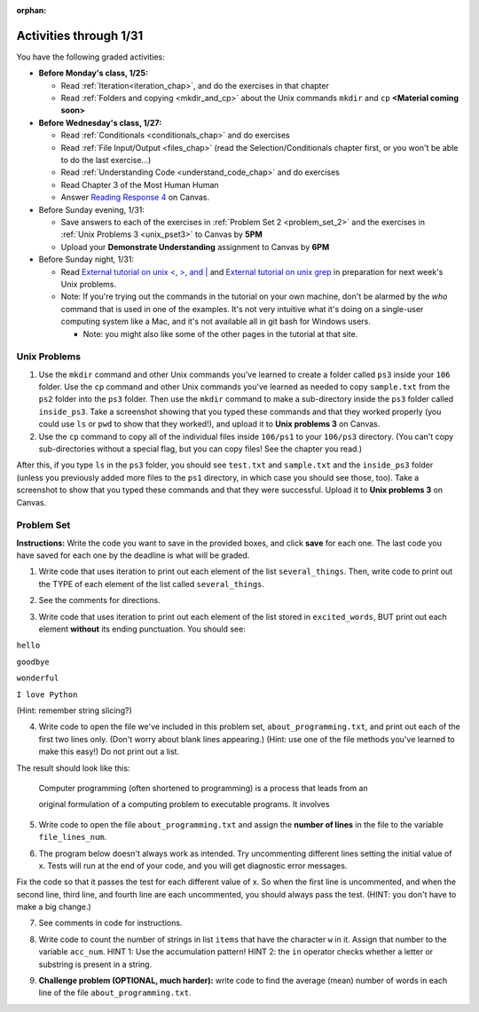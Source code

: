 :orphan:

..  Copyright (C) Paul Resnick.  Permission is granted to copy, distribute
    and/or modify this document under the terms of the GNU Free Documentation
    License, Version 1.3 or any later version published by the Free Software
    Foundation; with Invariant Sections being Forward, Prefaces, and
    Contributor List, no Front-Cover Texts, and no Back-Cover Texts.  A copy of
    the license is included in the section entitled "GNU Free Documentation
    License".

.. highlight:: python
    :linenothreshold: 500


Activities through 1/31
=======================

You have the following graded activities:

* **Before Monday's class, 1/25:**

  * Read :ref:`Iteration<iteration_chap>`, and do the exercises in that chapter
  * Read :ref:`Folders and copying <mkdir_and_cp>` about the Unix commands ``mkdir`` and ``cp`` **<Material coming soon>**

* **Before Wednesday's class, 1/27:**
  
  * Read :ref:`Conditionals <conditionals_chap>` and do exercises
  * Read :ref:`File Input/Output <files_chap>` (read the Selection/Conditionals chapter first, or you won't be able to do the last exercise...)
  * Read :ref:`Understanding Code <understand_code_chap>` and do exercises

  * Read Chapter 3 of the Most Human Human
  * Answer `Reading Response 4 <https://umich.instructure.com/courses/48961/assignments/57679>`_ on Canvas.

* Before Sunday evening, 1/31:

  * Save answers to each of the exercises in :ref:`Problem Set 2 <problem_set_2>` and the exercises in :ref:`Unix Problems 3 <unix_pset3>` to Canvas by **5PM**
  * Upload your **Demonstrate Understanding** assignment to Canvas by **6PM**

* Before Sunday night, 1/31:

  * Read `External tutorial on unix <, >, and |  <http://www.ee.surrey.ac.uk/Teaching/Unix/unix3.html>`_ and `External tutorial on unix grep  <http://www.uccs.edu/~ahitchco/grep/>`_ in preparation for next week's Unix problems.
  * Note: If you're trying out the commands in the tutorial on your own machine, don't be alarmed by the *who* command that is used in one of the examples. It's not very intuitive what it's doing on a single-user computing system like a Mac, and it's not available all in git bash for Windows users.

    * Note: you might also like some of the other pages in the tutorial at that site.

.. _unix_pset3:

Unix Problems
-------------

1. Use the ``mkdir`` command and other Unix commands you've learned to create a folder called ``ps3`` inside your ``106`` folder. Use the ``cp`` command and other Unix commands you've learned as needed to copy ``sample.txt`` from the ``ps2`` folder into the ``ps3`` folder. Then use the ``mkdir`` command to make a sub-directory inside the ``ps3`` folder called ``inside_ps3``. Take a screenshot showing that you typed these commands and that they worked properly (you could use ``ls`` or ``pwd`` to show that they worked!), and upload it to **Unix problems 3** on Canvas.

2. Use the ``cp`` command to copy all of the individual files inside ``106/ps1`` to your ``106/ps3`` directory. (You can't copy sub-directories without a special flag, but you can copy files! See the chapter you read.) 

After this, if you type ``ls`` in the ``ps3`` folder, you should see ``test.txt`` and ``sample.txt`` and the ``inside_ps3`` folder (unless you previously added more files to the ``ps1`` directory, in which case you should see those, too). Take a screenshot to show that you typed these commands and that they were successful. Upload it to **Unix problems 3** on Canvas.


.. _problem_set_3:

Problem Set
-----------

**Instructions:** Write the code you want to save in the provided boxes, and click **save** for each one. The last code you have saved for each one by the deadline is what will be graded.

.. datafile::  about_programming.txt
   :hide:

   Computer programming (often shortened to programming) is a process that leads from an
   original formulation of a computing problem to executable programs. It involves
   activities such as analysis, understanding, and generically solving such problems
   resulting in an algorithm, verification of requirements of the algorithm including its
   correctness and its resource consumption, implementation (or coding) of the algorithm in
   a target programming language, testing, debugging, and maintaining the source code,
   implementation of the build system and management of derived artefacts such as machine
   code of computer programs. The algorithm is often only represented in human-parseable
   form and reasoned about using logic. Source code is written in one or more programming
   languages (such as C++, C#, Java, Python, Smalltalk, JavaScript, etc.). The purpose of
   programming is to find a sequence of instructions that will automate performing a
   specific task or solve a given problem. The process of programming thus often requires
   expertise in many different subjects, including knowledge of the application domain,
   specialized algorithms and formal logic.
   Within software engineering, programming (the implementation) is regarded as one phase in a software development process. There is an on-going debate on the extent to which
   the writing of programs is an art form, a craft, or an engineering discipline. In
   general, good programming is considered to be the measured application of all three,
   with the goal of producing an efficient and evolvable software solution (the criteria
   for "efficient" and "evolvable" vary considerably). The discipline differs from many
   other technical professions in that programmers, in general, do not need to be licensed
   or pass any standardized (or governmentally regulated) certification tests in order to
   call themselves "programmers" or even "software engineers." Because the discipline
   covers many areas, which may or may not include critical applications, it is debatable
   whether licensing is required for the profession as a whole. In most cases, the
   discipline is self-governed by the entities which require the programming, and sometimes
   very strict environments are defined (e.g. United States Air Force use of AdaCore and
   security clearance). However, representing oneself as a "professional software engineer"
   without a license from an accredited institution is illegal in many parts of the world.

1. Write code that uses iteration to print out each element of the list ``several_things``. Then, write code to print out the TYPE of each element of the list called ``several_things``.

.. activecode:: ps_3_1

   several_things = ["hello", 2, 4, 6.0, 7.5, 234352354, "the end", "", 99]

   ====
   import test
   print "\n\n---\n"
   print "(There are no tests for this problem.)"

2. See the comments for directions.

.. activecode:: ps_3_2

    sent = "The magical mystery tour is waiting to take you away."

    # The following code does not iterate over the words in the English sentence we can read that's stored in the variable sent:
    for x in sent:
      print x
    # Why not? Knowing what you know about how computers and programming languages deal with sequences, what do you need to do to make sure you can iterate over the words in the sentence? Write a comment explaining:


    # Write code that assigns a variable word_list to hold a LIST of all the
    # WORDS in the string sent. It's fine if words include punctuation.


    ====

    import test
    print "\n\n---\n"
    print "No tests for the comment, of course -- we can only test stored values!\n"
    try:
        test.testEqual(word_list,sent.split())
    except:
        print "The variable word_list has not been defined"


3. Write code that uses iteration to print out each element of the list stored in ``excited_words``, BUT print out each element **without** its ending punctuation. You should see:

``hello``

``goodbye``

``wonderful``

``I love Python``

(Hint: remember string slicing?)

.. activecode:: ps_3_3

    excited_words = ["hello!", "goodbye!", "wonderful!", "I love Python?"]

    # Write your code here.

    ====

    import test
    print "\n\n---\n"
    print "(There are no tests for this problem.)"


4. Write code to open the file we've included in this problem set, ``about_programming.txt``, and print out each of the first two lines only. (Don't worry about blank lines appearing.) (Hint: use one of the file methods you've learned to make this easy!) Do not print out a list. 

The result should look like this:

   Computer programming (often shortened to programming) is a process that leads from an
  
   original formulation of a computing problem to executable programs. It involves

.. activecode:: ps_3_4
       :available_files: about_programming.txt

       # Write your code here.
       # Don't worry about extra blank lines between each of the lines when you print them
       # (but if you want to get rid of them, you can try out the .strip() method)

       ====

       import test
       print "\n\n---\n"
       print "There are no tests for this problem."


5. Write code to open the file ``about_programming.txt`` and assign the **number of lines** in the file to the variable ``file_lines_num``.

.. activecode:: ps_3_5
       :available_files: about_programming.txt

       # Write your code here.

       ====

       import test
       print "\n\n---\n"

       try:
            test.testEqual(file_lines_num,len(open("about_programming.txt","r").readlines()))
       except:
            print "The variable file_lines_num has not been defined"


6. The program below doesn't always work as intended. Try uncommenting different lines setting the initial value of x. Tests will run at the end of your code, and you will get diagnostic error messages. 

Fix the code so that it passes the test for each different value of x. So when the first line is uncommented, and when the second line, third line, and fourth line are each uncommented, you should always pass the test.
(HINT: you don't have to make a big change.)

.. activecode:: ps_3_6

    #x = 25
    #x = 15
    #x = 5
    #x = -10

    if x > 20:
        y = "yes"
    if x > 10:
        y = "no"
    if x < 0:
        y = "maybe"
    else:
        y = "unknown"

    print "y is " + str(y)

    ====

    import test
    print "\n---\n\n"
    try:
        if x == 25:
            print "test when x is 25: y should be 'yes'"
            test.testEqual(y, "yes")
        elif x == 15:
            print "test when x is 15: y should be 'no'"
            test.testEqual(y, "no")
        elif x == 5:
            print "test when x is 5: y should be 'unknown'"
            test.testEqual(y, "unknown")
        elif x == -10:
            print "test when x is -10; y should be 'maybe'"
            test.testEqual(y, "maybe")
        else:
            print "No tests when value of x is %s" % (x)
    except:
        print "Failed test. Probably y is not bound to a value."


7. See comments in code for instructions.

.. activecode:: ps_3_7

   lp = ["hello","arachnophobia","lamplighter","inspirations","ice","amalgamation","programming","Python"]

   # How many characters are in each element of list lp?
   # Write code to print the length (number of characters)
   # of each element of the list on a separate line.
   ## (Do not write 8+ lines of code to do this. Use a for loop.)

   # The output you get should be:
   # 5
   # 13
   # 11
   # 12
   # 3
   # 12
   # 11
   # 6

   # Now write code to print out each element of
   # list lp only IF the length of the element is
   # an even number. Use iteration (a for loop!).

   ====

   print "\n---\n\n"
   print "There are no tests for this problem."


8. Write code to count the number of strings in list ``items`` that have the character ``w`` in it. Assign that number to the variable ``acc_num``. HINT 1: Use the accumulation pattern! HINT 2: the ``in`` operator checks whether a letter or substring is present in a string.

.. activecode:: ps_3_8

   items = ["whirring", "calendar", "wry", "glass", "", "llama","tumultuous","owing"]

   ====

   import test
   print "\n---\n\n"
   try:
      test.testEqual(acc_num,3)
   except:
      print "The variable acc_num has not been defined yet"



9. **Challenge problem (OPTIONAL, much harder):** write code to find the average (mean) number of words in each line of the file ``about_programming.txt``.

.. activecode:: ps_3_9
    :available_files: about_programming.txt

    # Write your code here.

    ====

    import test
    print "\n\n---\n"
    print "There are no tests for this problem."
